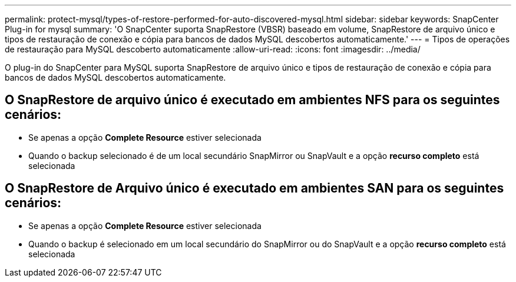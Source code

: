 ---
permalink: protect-mysql/types-of-restore-performed-for-auto-discovered-mysql.html 
sidebar: sidebar 
keywords: SnapCenter Plug-in for mysql 
summary: 'O SnapCenter suporta SnapRestore (VBSR) baseado em volume, SnapRestore de arquivo único e tipos de restauração de conexão e cópia para bancos de dados MySQL descobertos automaticamente.' 
---
= Tipos de operações de restauração para MySQL descoberto automaticamente
:allow-uri-read: 
:icons: font
:imagesdir: ../media/


[role="lead"]
O plug-in do SnapCenter para MySQL suporta SnapRestore de arquivo único e tipos de restauração de conexão e cópia para bancos de dados MySQL descobertos automaticamente.



== O SnapRestore de arquivo único é executado em ambientes NFS para os seguintes cenários:

* Se apenas a opção *Complete Resource* estiver selecionada
* Quando o backup selecionado é de um local secundário SnapMirror ou SnapVault e a opção *recurso completo* está selecionada




== O SnapRestore de Arquivo único é executado em ambientes SAN para os seguintes cenários:

* Se apenas a opção *Complete Resource* estiver selecionada
* Quando o backup é selecionado em um local secundário do SnapMirror ou do SnapVault e a opção *recurso completo* está selecionada

